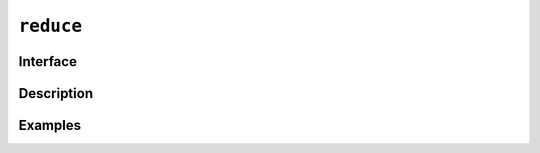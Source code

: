 .. reduce_:

============
 ``reduce``
============

Interface
=========

.. doxygenfunction:: lib::reduce(int root, R &&r, T init, BinaryOp &&binary_op)

.. doxygenfunction:: lib::reduce(int root, I input_iterator, S sentinel, T init, BinaryOp &&binary_op)

Description
===========

.. seealso:: `std::reduce`_

.. _`std::reduce`: https://en.cppreference.com/w/cpp/algorithm/reduce

Examples
========
